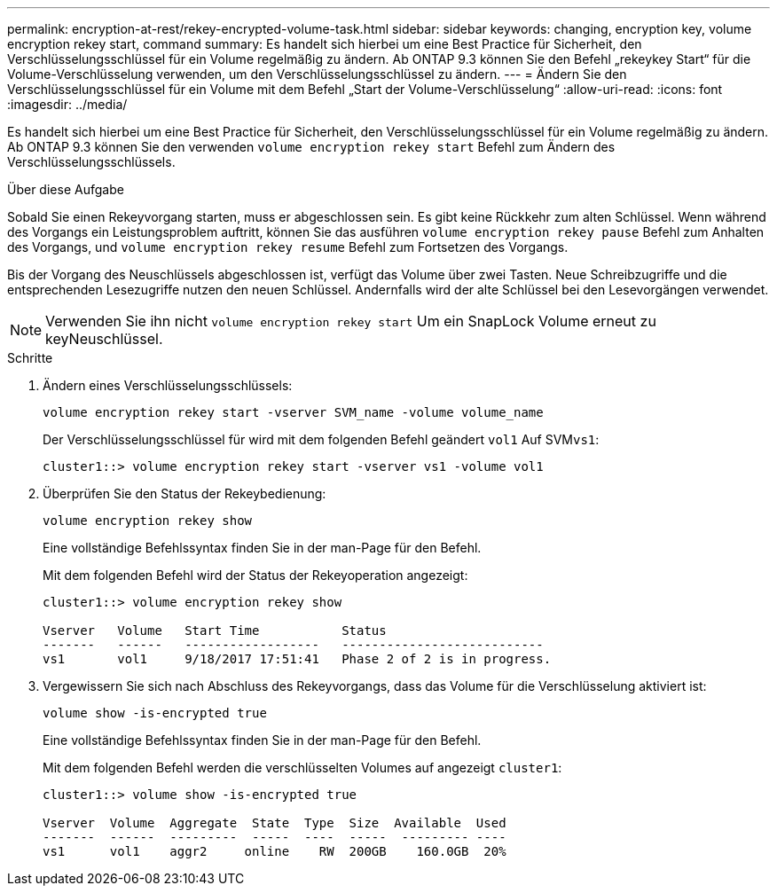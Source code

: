 ---
permalink: encryption-at-rest/rekey-encrypted-volume-task.html 
sidebar: sidebar 
keywords: changing, encryption key, volume encryption rekey start, command 
summary: Es handelt sich hierbei um eine Best Practice für Sicherheit, den Verschlüsselungsschlüssel für ein Volume regelmäßig zu ändern. Ab ONTAP 9.3 können Sie den Befehl „rekeykey Start“ für die Volume-Verschlüsselung verwenden, um den Verschlüsselungsschlüssel zu ändern. 
---
= Ändern Sie den Verschlüsselungsschlüssel für ein Volume mit dem Befehl „Start der Volume-Verschlüsselung“
:allow-uri-read: 
:icons: font
:imagesdir: ../media/


[role="lead"]
Es handelt sich hierbei um eine Best Practice für Sicherheit, den Verschlüsselungsschlüssel für ein Volume regelmäßig zu ändern. Ab ONTAP 9.3 können Sie den verwenden `volume encryption rekey start` Befehl zum Ändern des Verschlüsselungsschlüssels.

.Über diese Aufgabe
Sobald Sie einen Rekeyvorgang starten, muss er abgeschlossen sein. Es gibt keine Rückkehr zum alten Schlüssel. Wenn während des Vorgangs ein Leistungsproblem auftritt, können Sie das ausführen `volume encryption rekey pause` Befehl zum Anhalten des Vorgangs, und `volume encryption rekey resume` Befehl zum Fortsetzen des Vorgangs.

Bis der Vorgang des Neuschlüssels abgeschlossen ist, verfügt das Volume über zwei Tasten. Neue Schreibzugriffe und die entsprechenden Lesezugriffe nutzen den neuen Schlüssel. Andernfalls wird der alte Schlüssel bei den Lesevorgängen verwendet.

[NOTE]
====
Verwenden Sie ihn nicht `volume encryption rekey start` Um ein SnapLock Volume erneut zu keyNeuschlüssel.

====
.Schritte
. Ändern eines Verschlüsselungsschlüssels:
+
`volume encryption rekey start -vserver SVM_name -volume volume_name`

+
Der Verschlüsselungsschlüssel für wird mit dem folgenden Befehl geändert `vol1` Auf SVM``vs1``:

+
[listing]
----
cluster1::> volume encryption rekey start -vserver vs1 -volume vol1
----
. Überprüfen Sie den Status der Rekeybedienung:
+
`volume encryption rekey show`

+
Eine vollständige Befehlssyntax finden Sie in der man-Page für den Befehl.

+
Mit dem folgenden Befehl wird der Status der Rekeyoperation angezeigt:

+
[listing]
----
cluster1::> volume encryption rekey show

Vserver   Volume   Start Time           Status
-------   ------   ------------------   ---------------------------
vs1       vol1     9/18/2017 17:51:41   Phase 2 of 2 is in progress.
----
. Vergewissern Sie sich nach Abschluss des Rekeyvorgangs, dass das Volume für die Verschlüsselung aktiviert ist:
+
`volume show -is-encrypted true`

+
Eine vollständige Befehlssyntax finden Sie in der man-Page für den Befehl.

+
Mit dem folgenden Befehl werden die verschlüsselten Volumes auf angezeigt `cluster1`:

+
[listing]
----
cluster1::> volume show -is-encrypted true

Vserver  Volume  Aggregate  State  Type  Size  Available  Used
-------  ------  ---------  -----  ----  -----  --------- ----
vs1      vol1    aggr2     online    RW  200GB    160.0GB  20%
----

